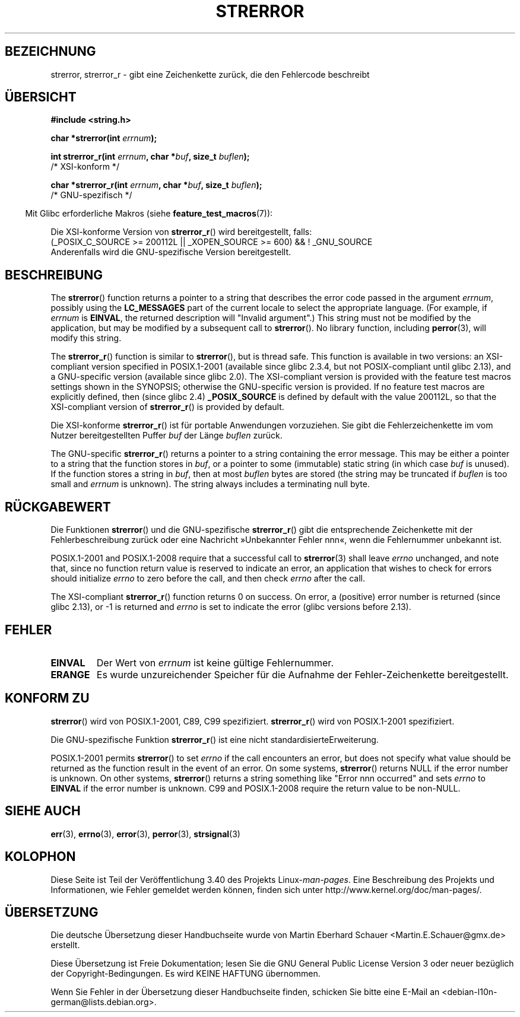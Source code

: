 .\" -*- coding: UTF-8 -*-
.\" Copyright (C) 1993 David Metcalfe (david@prism.demon.co.uk)
.\" and Copyright (C) 2005, Michael Kerrisk <mtk.manpages@gmail.com>
.\"
.\" Permission is granted to make and distribute verbatim copies of this
.\" manual provided the copyright notice and this permission notice are
.\" preserved on all copies.
.\"
.\" Permission is granted to copy and distribute modified versions of this
.\" manual under the conditions for verbatim copying, provided that the
.\" entire resulting derived work is distributed under the terms of a
.\" permission notice identical to this one.
.\"
.\" Since the Linux kernel and libraries are constantly changing, this
.\" manual page may be incorrect or out-of-date.  The author(s) assume no
.\" responsibility for errors or omissions, or for damages resulting from
.\" the use of the information contained herein.  The author(s) may not
.\" have taken the same level of care in the production of this manual,
.\" which is licensed free of charge, as they might when working
.\" professionally.
.\"
.\" Formatted or processed versions of this manual, if unaccompanied by
.\" the source, must acknowledge the copyright and authors of this work.
.\"
.\" References consulted:
.\"     Linux libc source code
.\"     Lewine's _POSIX Programmer's Guide_ (O'Reilly & Associates, 1991)
.\"     386BSD man pages
.\" Modified Sat Jul 24 18:05:30 1993 by Rik Faith <faith@cs.unc.edu>
.\" Modified Fri Feb 16 14:25:17 1996 by Andries Brouwer <aeb@cwi.nl>
.\" Modified Sun Jul 21 20:55:44 1996 by Andries Brouwer <aeb@cwi.nl>
.\" Modified Mon Oct 15 21:16:25 2001 by John Levon <moz@compsoc.man.ac.uk>
.\" Modified Tue Oct 16 00:04:43 2001 by Andries Brouwer <aeb@cwi.nl>
.\" Modified Fri Jun 20 03:04:30 2003 by Andries Brouwer <aeb@cwi.nl>
.\" 2005-12-13, mtk, Substantial rewrite of strerror_r() description
.\"         Addition of extra material on portability and standards.
.\"
.\"*******************************************************************
.\"
.\" This file was generated with po4a. Translate the source file.
.\"
.\"*******************************************************************
.TH STRERROR 3 "22. April 2012" "" Linux\-Programmierhandbuch
.SH BEZEICHNUNG
strerror, strerror_r \- gibt eine Zeichenkette zurück, die den Fehlercode
beschreibt
.SH ÜBERSICHT
.nf
\fB#include <string.h>\fP
.sp
\fBchar *strerror(int \fP\fIerrnum\fP\fB);\fP
.sp
\fBint strerror_r(int \fP\fIerrnum\fP\fB, char *\fP\fIbuf\fP\fB, size_t \fP\fIbuflen\fP\fB);\fP
            /* XSI\-konform */
.sp
\fBchar *strerror_r(int \fP\fIerrnum\fP\fB, char *\fP\fIbuf\fP\fB, size_t \fP\fIbuflen\fP\fB);\fP
            /* GNU\-spezifisch */
.fi
.sp
.in -4n
Mit Glibc erforderliche Makros (siehe \fBfeature_test_macros\fP(7)):
.in
.sp
Die XSI\-konforme Version von \fBstrerror_r\fP() wird bereitgestellt, falls:
.br
(_POSIX_C_SOURCE\ >=\ 200112L || _XOPEN_SOURCE\ >=\ 600) && !\ _GNU_SOURCE
.br
Anderenfalls wird die GNU\-spezifische Version bereitgestellt.
.SH BESCHREIBUNG
The \fBstrerror\fP()  function returns a pointer to a string that describes the
error code passed in the argument \fIerrnum\fP, possibly using the
\fBLC_MESSAGES\fP part of the current locale to select the appropriate
language.  (For example, if \fIerrnum\fP is \fBEINVAL\fP, the returned description
will "Invalid argument".)  This string must not be modified by the
application, but may be modified by a subsequent call to \fBstrerror\fP().  No
library function, including \fBperror\fP(3), will modify this string.

The \fBstrerror_r\fP()  function is similar to \fBstrerror\fP(), but is thread
safe.  This function is available in two versions: an XSI\-compliant version
specified in POSIX.1\-2001 (available since glibc 2.3.4, but not
POSIX\-compliant until glibc 2.13), and a GNU\-specific version (available
since glibc 2.0).  The XSI\-compliant version is provided with the feature
test macros settings shown in the SYNOPSIS; otherwise the GNU\-specific
version is provided.  If no feature test macros are explicitly defined, then
(since glibc 2.4)  \fB_POSIX_SOURCE\fP is defined by default with the value
200112L, so that the XSI\-compliant version of \fBstrerror_r\fP()  is provided
by default.

Die XSI\-konforme \fBstrerror_r\fP() ist für portable Anwendungen
vorzuziehen. Sie gibt die Fehlerzeichenkette im vom Nutzer bereitgestellten
Puffer \fIbuf\fP der Länge \fIbuflen\fP zurück.

The GNU\-specific \fBstrerror_r\fP()  returns a pointer to a string containing
the error message.  This may be either a pointer to a string that the
function stores in \fIbuf\fP, or a pointer to some (immutable) static string
(in which case \fIbuf\fP is unused).  If the function stores a string in
\fIbuf\fP, then at most \fIbuflen\fP bytes are stored (the string may be truncated
if \fIbuflen\fP is too small and \fIerrnum\fP is unknown).  The string always
includes a terminating null byte.
.SH RÜCKGABEWERT
Die Funktionen \fBstrerror\fP() und die GNU\-spezifische \fBstrerror_r\fP() gibt
die entsprechende Zeichenkette mit der Fehlerbeschreibung zurück oder eine
Nachricht »Unbekannter Fehler nnn«, wenn die Fehlernummer unbekannt ist.

POSIX.1\-2001 and POSIX.1\-2008 require that a successful call to
\fBstrerror\fP(3)  shall leave \fIerrno\fP unchanged, and note that, since no
function return value is reserved to indicate an error, an application that
wishes to check for errors should initialize \fIerrno\fP to zero before the
call, and then check \fIerrno\fP after the call.

The XSI\-compliant \fBstrerror_r\fP()  function returns 0 on success.  On error,
a (positive) error number is returned (since glibc 2.13), or \-1 is returned
and \fIerrno\fP is set to indicate the error (glibc versions before 2.13).
.SH FEHLER
.TP 
\fBEINVAL\fP
Der Wert von \fIerrnum\fP ist keine gültige Fehlernummer.
.TP 
\fBERANGE\fP
Es wurde unzureichender Speicher für die Aufnahme der Fehler\-Zeichenkette
bereitgestellt.
.SH "KONFORM ZU"
\fBstrerror\fP() wird von POSIX.1\-2001, C89, C99 spezifiziert.  \fBstrerror_r\fP()
wird von POSIX.1\-2001 spezifiziert.

Die GNU\-spezifische Funktion \fBstrerror_r\fP() ist eine nicht
standardisierteErweiterung.

.\" e.g., Solaris 8, HP-UX 11
.\" e.g., FreeBSD 5.4, Tru64 5.1B
POSIX.1\-2001 permits \fBstrerror\fP()  to set \fIerrno\fP if the call encounters
an error, but does not specify what value should be returned as the function
result in the event of an error.  On some systems, \fBstrerror\fP()  returns
NULL if the error number is unknown.  On other systems, \fBstrerror\fP()
returns a string something like "Error nnn occurred" and sets \fIerrno\fP to
\fBEINVAL\fP if the error number is unknown.  C99 and POSIX.1\-2008 require the
return value to be non\-NULL.
.SH "SIEHE AUCH"
\fBerr\fP(3), \fBerrno\fP(3), \fBerror\fP(3), \fBperror\fP(3), \fBstrsignal\fP(3)
.SH KOLOPHON
Diese Seite ist Teil der Veröffentlichung 3.40 des Projekts
Linux\-\fIman\-pages\fP. Eine Beschreibung des Projekts und Informationen, wie
Fehler gemeldet werden können, finden sich unter
http://www.kernel.org/doc/man\-pages/.

.SH ÜBERSETZUNG
Die deutsche Übersetzung dieser Handbuchseite wurde von
Martin Eberhard Schauer <Martin.E.Schauer@gmx.de>
erstellt.

Diese Übersetzung ist Freie Dokumentation; lesen Sie die
GNU General Public License Version 3 oder neuer bezüglich der
Copyright-Bedingungen. Es wird KEINE HAFTUNG übernommen.

Wenn Sie Fehler in der Übersetzung dieser Handbuchseite finden,
schicken Sie bitte eine E-Mail an <debian-l10n-german@lists.debian.org>.
